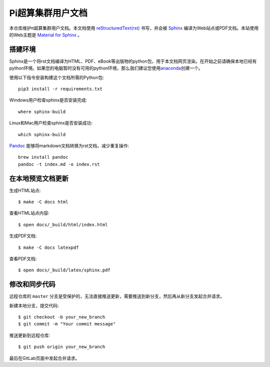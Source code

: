 Pi超算集群用户文档
==================

本仓库维护π超算集群用户文档。本文档使用 `reStructuredText(rst) <https://www.sphinx-doc.org/en/master/usage/restructuredtext/index.html>`_ 书写，并会被 `Sphinx <https://www.sphinx-doc.org>`_ 编译为Web站点或PDF文档。本站使用的Web主题是 `Material for Sphinx <https://bashtage.github.io/sphinx-material/>`_ 。

搭建环境
--------

Sphinx是一个将rst文档编译为HTML、PDF、eBook等出版物的python包，用于本文档网页渲染。在开始之前请确保本地已经有python环境。如果您的电脑暂时没有可用的python环境，那么我们建议您使用\ `anaconda <https://www.anaconda.com/>`__\ 创建一个。

使用以下指令安装构建这个文档所需的Python包::

   pip3 install -r requirements.txt

Windows用户检查sphinx是否安装完成::

   where sphinx-build

Linux和Mac用户检查sphinx是否安装成功::

   which sphinx-build

`Pandoc <https://pandoc.org>`_ 能够将markdown文档转换为rst文档，减少重复操作::

  brew install pandoc
  pandoc -t index.md -o index.rst

在本地预览文档更新 
------------------

生成HTML站点::

  $ make -C docs html

查看HTML站点内容::

  $ open docs/_build/html/index.html

生成PDF文档::

  $ make -C docs latexpdf

查看PDF文档::

  $ open docs/_build/latex/sphinx.pdf

修改和同步代码
--------------

远程仓库的 ``master`` 分支是受保护的，无法直接推送更新，需要推送到新分支，然后再从新分支发起合并请求。

新建本地分支，提交代码::

  $ git checkout -b your_new_branch
  $ git commit -m "Your commit message"

推送更新到远程仓库::

  $ git push origin your_new_branch

最后在GitLab页面中发起合并请求。
